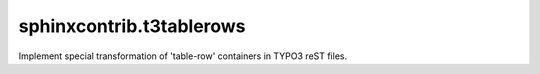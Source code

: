 sphinxcontrib.t3tablerows
=========================

Implement special transformation of 'table-row' containers in TYPO3 reST files.


